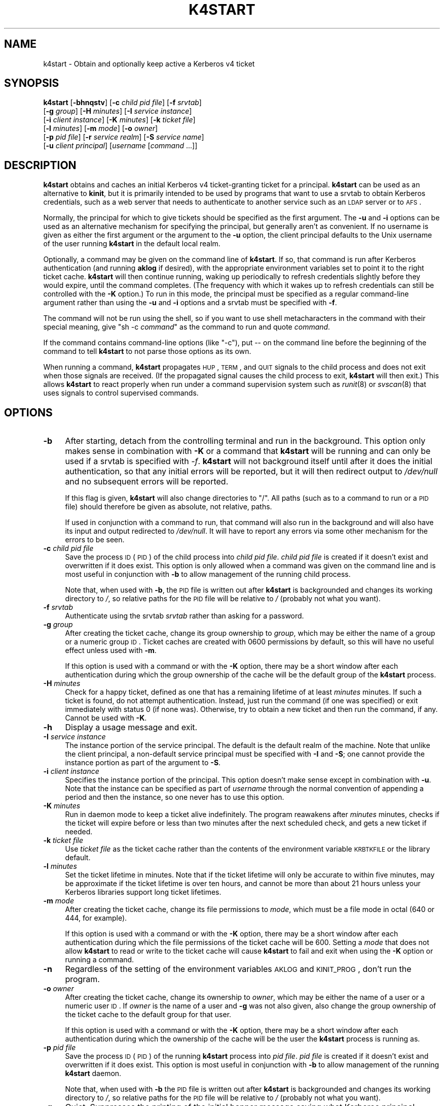 .\" Automatically generated by Pod::Man 2.22 (Pod::Simple 3.13)
.\"
.\" Standard preamble:
.\" ========================================================================
.de Sp \" Vertical space (when we can't use .PP)
.if t .sp .5v
.if n .sp
..
.de Vb \" Begin verbatim text
.ft CW
.nf
.ne \\$1
..
.de Ve \" End verbatim text
.ft R
.fi
..
.\" Set up some character translations and predefined strings.  \*(-- will
.\" give an unbreakable dash, \*(PI will give pi, \*(L" will give a left
.\" double quote, and \*(R" will give a right double quote.  \*(C+ will
.\" give a nicer C++.  Capital omega is used to do unbreakable dashes and
.\" therefore won't be available.  \*(C` and \*(C' expand to `' in nroff,
.\" nothing in troff, for use with C<>.
.tr \(*W-
.ds C+ C\v'-.1v'\h'-1p'\s-2+\h'-1p'+\s0\v'.1v'\h'-1p'
.ie n \{\
.    ds -- \(*W-
.    ds PI pi
.    if (\n(.H=4u)&(1m=24u) .ds -- \(*W\h'-12u'\(*W\h'-12u'-\" diablo 10 pitch
.    if (\n(.H=4u)&(1m=20u) .ds -- \(*W\h'-12u'\(*W\h'-8u'-\"  diablo 12 pitch
.    ds L" ""
.    ds R" ""
.    ds C` ""
.    ds C' ""
'br\}
.el\{\
.    ds -- \|\(em\|
.    ds PI \(*p
.    ds L" ``
.    ds R" ''
'br\}
.\"
.\" Escape single quotes in literal strings from groff's Unicode transform.
.ie \n(.g .ds Aq \(aq
.el       .ds Aq '
.\"
.\" If the F register is turned on, we'll generate index entries on stderr for
.\" titles (.TH), headers (.SH), subsections (.SS), items (.Ip), and index
.\" entries marked with X<> in POD.  Of course, you'll have to process the
.\" output yourself in some meaningful fashion.
.ie \nF \{\
.    de IX
.    tm Index:\\$1\t\\n%\t"\\$2"
..
.    nr % 0
.    rr F
.\}
.el \{\
.    de IX
..
.\}
.\"
.\" Accent mark definitions (@(#)ms.acc 1.5 88/02/08 SMI; from UCB 4.2).
.\" Fear.  Run.  Save yourself.  No user-serviceable parts.
.    \" fudge factors for nroff and troff
.if n \{\
.    ds #H 0
.    ds #V .8m
.    ds #F .3m
.    ds #[ \f1
.    ds #] \fP
.\}
.if t \{\
.    ds #H ((1u-(\\\\n(.fu%2u))*.13m)
.    ds #V .6m
.    ds #F 0
.    ds #[ \&
.    ds #] \&
.\}
.    \" simple accents for nroff and troff
.if n \{\
.    ds ' \&
.    ds ` \&
.    ds ^ \&
.    ds , \&
.    ds ~ ~
.    ds /
.\}
.if t \{\
.    ds ' \\k:\h'-(\\n(.wu*8/10-\*(#H)'\'\h"|\\n:u"
.    ds ` \\k:\h'-(\\n(.wu*8/10-\*(#H)'\`\h'|\\n:u'
.    ds ^ \\k:\h'-(\\n(.wu*10/11-\*(#H)'^\h'|\\n:u'
.    ds , \\k:\h'-(\\n(.wu*8/10)',\h'|\\n:u'
.    ds ~ \\k:\h'-(\\n(.wu-\*(#H-.1m)'~\h'|\\n:u'
.    ds / \\k:\h'-(\\n(.wu*8/10-\*(#H)'\z\(sl\h'|\\n:u'
.\}
.    \" troff and (daisy-wheel) nroff accents
.ds : \\k:\h'-(\\n(.wu*8/10-\*(#H+.1m+\*(#F)'\v'-\*(#V'\z.\h'.2m+\*(#F'.\h'|\\n:u'\v'\*(#V'
.ds 8 \h'\*(#H'\(*b\h'-\*(#H'
.ds o \\k:\h'-(\\n(.wu+\w'\(de'u-\*(#H)/2u'\v'-.3n'\*(#[\z\(de\v'.3n'\h'|\\n:u'\*(#]
.ds d- \h'\*(#H'\(pd\h'-\w'~'u'\v'-.25m'\f2\(hy\fP\v'.25m'\h'-\*(#H'
.ds D- D\\k:\h'-\w'D'u'\v'-.11m'\z\(hy\v'.11m'\h'|\\n:u'
.ds th \*(#[\v'.3m'\s+1I\s-1\v'-.3m'\h'-(\w'I'u*2/3)'\s-1o\s+1\*(#]
.ds Th \*(#[\s+2I\s-2\h'-\w'I'u*3/5'\v'-.3m'o\v'.3m'\*(#]
.ds ae a\h'-(\w'a'u*4/10)'e
.ds Ae A\h'-(\w'A'u*4/10)'E
.    \" corrections for vroff
.if v .ds ~ \\k:\h'-(\\n(.wu*9/10-\*(#H)'\s-2\u~\d\s+2\h'|\\n:u'
.if v .ds ^ \\k:\h'-(\\n(.wu*10/11-\*(#H)'\v'-.4m'^\v'.4m'\h'|\\n:u'
.    \" for low resolution devices (crt and lpr)
.if \n(.H>23 .if \n(.V>19 \
\{\
.    ds : e
.    ds 8 ss
.    ds o a
.    ds d- d\h'-1'\(ga
.    ds D- D\h'-1'\(hy
.    ds th \o'bp'
.    ds Th \o'LP'
.    ds ae ae
.    ds Ae AE
.\}
.rm #[ #] #H #V #F C
.\" ========================================================================
.\"
.IX Title "K4START 1"
.TH K4START 1 "2010-01-19" "3.16" "kstart"
.\" For nroff, turn off justification.  Always turn off hyphenation; it makes
.\" way too many mistakes in technical documents.
.if n .ad l
.nh
.SH "NAME"
k4start \- Obtain and optionally keep active a Kerberos v4 ticket
.SH "SYNOPSIS"
.IX Header "SYNOPSIS"
\&\fBk4start\fR [\fB\-bhnqstv\fR] [\fB\-c\fR \fIchild pid file\fR] [\fB\-f\fR \fIsrvtab\fR]
    [\fB\-g\fR \fIgroup\fR] [\fB\-H\fR \fIminutes\fR] [\fB\-I\fR \fIservice instance\fR]
    [\fB\-i\fR \fIclient instance\fR] [\fB\-K\fR \fIminutes\fR] [\fB\-k\fR \fIticket file\fR]
    [\fB\-l\fR \fIminutes\fR] [\fB\-m\fR \fImode\fR] [\fB\-o\fR \fIowner\fR]
    [\fB\-p\fR \fIpid file\fR] [\fB\-r\fR \fIservice realm\fR] [\fB\-S\fR \fIservice name\fR]
    [\fB\-u\fR \fIclient principal\fR] [\fIusername\fR [\fIcommand\fR ...]]
.SH "DESCRIPTION"
.IX Header "DESCRIPTION"
\&\fBk4start\fR obtains and caches an initial Kerberos v4 ticket-granting
ticket for a principal.  \fBk4start\fR can be used as an alternative to
\&\fBkinit\fR, but it is primarily intended to be used by programs that want to
use a srvtab to obtain Kerberos credentials, such as a web server that
needs to authenticate to another service such as an \s-1LDAP\s0 server or to \s-1AFS\s0.
.PP
Normally, the principal for which to give tickets should be specified as
the first argument.  The \fB\-u\fR and \fB\-i\fR options can be used as an
alternative mechanism for specifying the principal, but generally aren't
as convenient.  If no username is given as either the first argument or
the argument to the \fB\-u\fR option, the client principal defaults to the
Unix username of the user running \fBk4start\fR in the default local realm.
.PP
Optionally, a command may be given on the command line of \fBk4start\fR.  If
so, that command is run after Kerberos authentication (and running
\&\fBaklog\fR if desired), with the appropriate environment variables set to
point it to the right ticket cache.  \fBk4start\fR will then continue
running, waking up periodically to refresh credentials slightly before
they would expire, until the command completes.  (The frequency with which
it wakes up to refresh credentials can still be controlled with the \fB\-K\fR
option.)  To run in this mode, the principal must be specified as a
regular command-line argument rather than using the \fB\-u\fR and \fB\-i\fR
options and a srvtab must be specified with \fB\-f\fR.
.PP
The command will not be run using the shell, so if you want to use shell
metacharacters in the command with their special meaning, give \f(CW\*(C`sh \-c
\&\f(CIcommand\f(CW\*(C'\fR as the command to run and quote \fIcommand\fR.
.PP
If the command contains command-line options (like \f(CW\*(C`\-c\*(C'\fR), put \*(-- on the
command line before the beginning of the command to tell \fBk4start\fR to not
parse those options as its own.
.PP
When running a command, \fBk4start\fR propagates \s-1HUP\s0, \s-1TERM\s0, and \s-1QUIT\s0 signals
to the child process and does not exit when those signals are received.
(If the propagated signal causes the child process to exit, \fBk4start\fR
will then exit.)  This allows \fBk4start\fR to react properly when run under
a command supervision system such as \fIrunit\fR\|(8) or \fIsvscan\fR\|(8) that uses
signals to control supervised commands.
.SH "OPTIONS"
.IX Header "OPTIONS"
.IP "\fB\-b\fR" 4
.IX Item "-b"
After starting, detach from the controlling terminal and run in the
background.  This option only makes sense in combination with \fB\-K\fR or a
command that \fBk4start\fR will be running and can only be used if a srvtab
is specified with \fI\-f\fR.  \fBk4start\fR will not background itself until
after it does the initial authentication, so that any initial errors will
be reported, but it will then redirect output to \fI/dev/null\fR and no
subsequent errors will be reported.
.Sp
If this flag is given, \fBk4start\fR will also change directories to \f(CW\*(C`/\*(C'\fR.
All paths (such as to a command to run or a \s-1PID\s0 file) should therefore be
given as absolute, not relative, paths.
.Sp
If used in conjunction with a command to run, that command will also run
in the background and will also have its input and output redirected to
\&\fI/dev/null\fR.  It will have to report any errors via some other mechanism
for the errors to be seen.
.IP "\fB\-c\fR \fIchild pid file\fR" 4
.IX Item "-c child pid file"
Save the process \s-1ID\s0 (\s-1PID\s0) of the child process into \fIchild pid file\fR.
\&\fIchild pid file\fR is created if it doesn't exist and overwritten if it
does exist.  This option is only allowed when a command was given on the
command line and is most useful in conjunction with \fB\-b\fR to allow
management of the running child process.
.Sp
Note that, when used with \fB\-b\fR, the \s-1PID\s0 file is written out after
\&\fBk4start\fR is backgrounded and changes its working directory to \fI/\fR, so
relative paths for the \s-1PID\s0 file will be relative to \fI/\fR (probably not
what you want).
.IP "\fB\-f\fR \fIsrvtab\fR" 4
.IX Item "-f srvtab"
Authenticate using the srvtab \fIsrvtab\fR rather than asking for a password.
.IP "\fB\-g\fR \fIgroup\fR" 4
.IX Item "-g group"
After creating the ticket cache, change its group ownership to \fIgroup\fR,
which may be either the name of a group or a numeric group \s-1ID\s0.  Ticket
caches are created with \f(CW0600\fR permissions by default, so this will have
no useful effect unless used with \fB\-m\fR.
.Sp
If this option is used with a command or with the \fB\-K\fR option, there may
be a short window after each authentication during which the group
ownership of the cache will be the default group of the \fBk4start\fR
process.
.IP "\fB\-H\fR \fIminutes\fR" 4
.IX Item "-H minutes"
Check for a happy ticket, defined as one that has a remaining lifetime of
at least \fIminutes\fR minutes.  If such a ticket is found, do not attempt
authentication.  Instead, just run the command (if one was specified) or
exit immediately with status 0 (if none was).  Otherwise, try to obtain a
new ticket and then run the command, if any.  Cannot be used with \fB\-K\fR.
.IP "\fB\-h\fR" 4
.IX Item "-h"
Display a usage message and exit.
.IP "\fB\-I\fR \fIservice instance\fR" 4
.IX Item "-I service instance"
The instance portion of the service principal.  The default is the default
realm of the machine.  Note that unlike the client principal, a
non-default service principal must be specified with \fB\-I\fR and \fB\-S\fR; one
cannot provide the instance portion as part of the argument to \fB\-S\fR.
.IP "\fB\-i\fR \fIclient instance\fR" 4
.IX Item "-i client instance"
Specifies the instance portion of the principal.  This option doesn't make
sense except in combination with \fB\-u\fR.  Note that the instance can be
specified as part of \fIusername\fR through the normal convention of
appending a period and then the instance, so one never has to use this
option.
.IP "\fB\-K\fR \fIminutes\fR" 4
.IX Item "-K minutes"
Run in daemon mode to keep a ticket alive indefinitely.  The program
reawakens after \fIminutes\fR minutes, checks if the ticket will expire
before or less than two minutes after the next scheduled check, and gets a
new ticket if needed.
.IP "\fB\-k\fR \fIticket file\fR" 4
.IX Item "-k ticket file"
Use \fIticket file\fR as the ticket cache rather than the contents of the
environment variable \s-1KRBTKFILE\s0 or the library default.
.IP "\fB\-l\fR \fIminutes\fR" 4
.IX Item "-l minutes"
Set the ticket lifetime in minutes.  Note that if the ticket lifetime will
only be accurate to within five minutes, may be approximate if the ticket
lifetime is over ten hours, and cannot be more than about 21 hours unless
your Kerberos libraries support long ticket lifetimes.
.IP "\fB\-m\fR \fImode\fR" 4
.IX Item "-m mode"
After creating the ticket cache, change its file permissions to \fImode\fR,
which must be a file mode in octal (\f(CW640\fR or \f(CW444\fR, for example).
.Sp
If this option is used with a command or with the \fB\-K\fR option, there may
be a short window after each authentication during which the file
permissions of the ticket cache will be \f(CW600\fR.  Setting a \fImode\fR that
does not allow \fBk4start\fR to read or write to the ticket cache will cause
\&\fBk4start\fR to fail and exit when using the \fB\-K\fR option or running a
command.
.IP "\fB\-n\fR" 4
.IX Item "-n"
Regardless of the setting of the environment variables \s-1AKLOG\s0 and
\&\s-1KINIT_PROG\s0, don't run the program.
.IP "\fB\-o\fR \fIowner\fR" 4
.IX Item "-o owner"
After creating the ticket cache, change its ownership to \fIowner\fR, which
may be either the name of a user or a numeric user \s-1ID\s0.  If \fIowner\fR is
the name of a user and \fB\-g\fR was not also given, also change the group
ownership of the ticket cache to the default group for that user.
.Sp
If this option is used with a command or with the \fB\-K\fR option, there may
be a short window after each authentication during which the ownership of
the cache will be the user the \fBk4start\fR process is running as.
.IP "\fB\-p\fR \fIpid file\fR" 4
.IX Item "-p pid file"
Save the process \s-1ID\s0 (\s-1PID\s0) of the running \fBk4start\fR process into \fIpid
file\fR.  \fIpid file\fR is created if it doesn't exist and overwritten if it
does exist.  This option is most useful in conjunction with \fB\-b\fR to allow
management of the running \fBk4start\fR daemon.
.Sp
Note that, when used with \fB\-b\fR the \s-1PID\s0 file is written out after
\&\fBk4start\fR is backgrounded and changes its working directory to \fI/\fR, so
relative paths for the \s-1PID\s0 file will be relative to \fI/\fR (probably not
what you want).
.IP "\fB\-q\fR" 4
.IX Item "-q"
Quiet.  Suppresses the printing of the initial banner message saying what
Kerberos principal tickets are being obtained for, and also suppresses the
password prompt when the \fB\-s\fR option is given.
.IP "\fB\-r\fR \fIservice realm\fR" 4
.IX Item "-r service realm"
The realm for the service principal.  This defaults to the default local
realm.
.IP "\fB\-S\fR \fIservice name\fR" 4
.IX Item "-S service name"
Specifies the principal for which \fBk4start\fR is getting a service ticket.
The default value is \f(CW\*(C`krbtgt\*(C'\fR, to obtain a ticket-granting ticket.  This
option (along with \fB\-I\fR) may be used if one only needs access to a single
service.  Note that unlike the client principal, a non-default service
principal must be specified with both \fB\-S\fR and \fB\-I\fR; one cannot provide
the instance portion as part of the argument to \fB\-S\fR.
.IP "\fB\-s\fR" 4
.IX Item "-s"
Read the password from standard input.  This bypasses the normal password
prompt, which means echo isn't suppressed and input isn't forced to be
from the controlling terminal.  Most uses of this option are a security
risk.  You normally want to use a srvtab and the \fB\-f\fR option instead.
.IP "\fB\-t\fR" 4
.IX Item "-t"
Run an external program after getting a \s-1TGT\s0.  The default use of this is
to run \fBaklog\fR to get a token.  If the environment variable \s-1KINIT_PROG\s0 is
set, the program is run regardless of the \fB\-t\fR flag (unless the \fB\-n\fR
flag is given).
.Sp
If \fBk4start\fR has been built with \s-1AFS\s0 \fIsetpag()\fR support and a command was
given on the command line, \fBk4start\fR will create a new \s-1PAG\s0 before
obtaining \s-1AFS\s0 tokens.  Otherwise, it will obtain tokens in the current
\&\s-1PAG\s0.
.IP "\fB\-u\fR \fIclient principal\fR" 4
.IX Item "-u client principal"
This specifies the principal to obtain credentials as.  The entire
principal may be specified here, or alternatively just the first portion
may be specified with this flag and the instance specified with \fB\-i\fR.
.Sp
Note that there's normally no reason to use this flag rather than simply
giving the principal on the command line as the first regular argument.
.IP "\fB\-v\fR" 4
.IX Item "-v"
Be verbose.  This will print out a bit of additional information about
what is being attempted and what the results are.
.SH "RETURN VALUES"
.IX Header "RETURN VALUES"
The program exits with status 0 if it successfully gets a ticket or has a
happy ticket (see \fB\-H\fR).  If \fBk4start\fR runs aklog or some other program
\&\fBk4start\fR returns the exit status of that program.
.SH "EXAMPLES"
.IX Header "EXAMPLES"
Use the \fI/etc/srvtab\fR srvtab to obtain a ticket granting ticket for the
principal \f(CW\*(C`rcmd.example\*(C'\fR, putting the ticket cache in
\&\fI/tmp/service.tgt\fR.  The lifetime is 600 minutes and the program wakes up
every 10 minutes to check if the ticket is about to expire.
.PP
.Vb 2
\&    k4start \-k /tmp/service.tgt \-f /etc/srvtab \-K 10 \-l 600 \e
\&        rcmd.example
.Ve
.PP
Do the same, but using the default ticket cache and run the command
/usr/local/bin/auth\-backup.  \fBk4start\fR will continue running until the
command finishes.
.PP
.Vb 2
\&    k4start \-f /etc/srvtab \-K 10 \-l 600 rcmd.example \e
\&        /usr/local/bin/auth\-backup
.Ve
.PP
Shows the permissions of the temporary cache file created by \fBk4start\fR:
.PP
.Vb 2
\&    k4start \-f /etc/srvtab rcmd.example \e
\&        \-\- sh \-c \*(Aqls \-l $KRBTKFILE\*(Aq
.Ve
.PP
Notice the \f(CW\*(C`\-\-\*(C'\fR before the command to keep \fBk4start\fR from parsing the
\&\f(CW\*(C`\-c\*(C'\fR as its own option.
.PP
Starts \fBk4start\fR as a daemon using the Debian \fBstart-stop-daemon\fR
management program.  This is the sort of line that one could put into a
Debian init script:
.PP
.Vb 3
\&    start\-stop\-daemon \-\-start \-\-pidfile /var/run/k4start.pid \e
\&        \-\-exec /usr/local/bin/k4start \-\- \-b \-p /var/run/k4start.pid \e
\&        \-f /etc/srvtab rcmd.example
.Ve
.PP
This uses \fI/var/run/k4start.pid\fR as the \s-1PID\s0 file and obtains
\&\f(CW\*(C`rcmd.example\*(C'\fR tickets from the system srvtab file.  \fBk4start\fR would
then be stopped with:
.PP
.Vb 2
\&    start\-stop\-daemon \-\-stop \-\-pidfile /var/run/k4start.pid
\&    rm \-f /var/run/k4start.pid
.Ve
.PP
This code could be added to an init script for Apache, for example, to
start a \fBk4start\fR process alongside Apache to manage its Kerberos
credentials.
.SH "ENVIRONMENT"
.IX Header "ENVIRONMENT"
If the environment variable \s-1AKLOG\s0 is set, its value will be taken as the
path to a program and that program will be automatically executed after
the ticket-granting ticket has been retrieved (unless \fB\-n\fR was given).
If \s-1AKLOG\s0 is not set and \s-1KINIT_PROG\s0 is set, its value will be used instead.
\&\s-1KINIT_PROG\s0 is honored for backward compatibility but its use is not
recommended due to its confusing name.
.PP
If no ticket file (with \fB\-k\fR) or command is specified on the command
line, \fBk4start\fR will use the environment variable \s-1KRBTKFILE\s0 to determine
the location of the the ticket granting ticket.  If either a command is
specified or the \fB\-k\fR option is used, \s-1KRBTKFILE\s0 will be set to point to
that file before running the \fBaklog\fR program or any command given on the
command line.
.SH "FILES"
.IX Header "FILES"
The default ticket cache is determined by the underlying Kerberos
libraries.  The default path for aklog is determined at build time, and
will normally be whichever of \fBaklog\fR or \fBafslog\fR is found in the user's
path.
.PP
If a command is specified and \fB\-k\fR was not given, \fBk4start\fR will create
a temporary ticket cache file of the form \f(CW\*(C`/tmp/tkt%d_%s\*(C'\fR where \f(CW%d\fR is the
\&\s-1UID\s0 \fBk4start\fR is running as and \f(CW%s\fR is a random string.
.SH "SEE ALSO"
.IX Header "SEE ALSO"
\&\fIk5start\fR\|(1), \fIkinit\fR\|(1), \fIkrenew\fR\|(1)
.PP
The kstart web page at <http://www.eyrie.org/~eagle/software/kstart/>
will have the current version of \fBk4start\fR, \fBk5start\fR, and \fBkrenew\fR.
.SH "AUTHORS"
.IX Header "AUTHORS"
\&\fBk4start\fR was originally written by Robert Morgan.  Modifications and
additional features were added by Booker C. Bense.  Additional cleanup and
current maintenance are done by Russ Allbery <rra@stanford.edu>.
.PP
Implementations of \fB\-b\fR and \fB\-p\fR and the example for a Debian init
script are based on code contributed by Navid Golpayegani.
